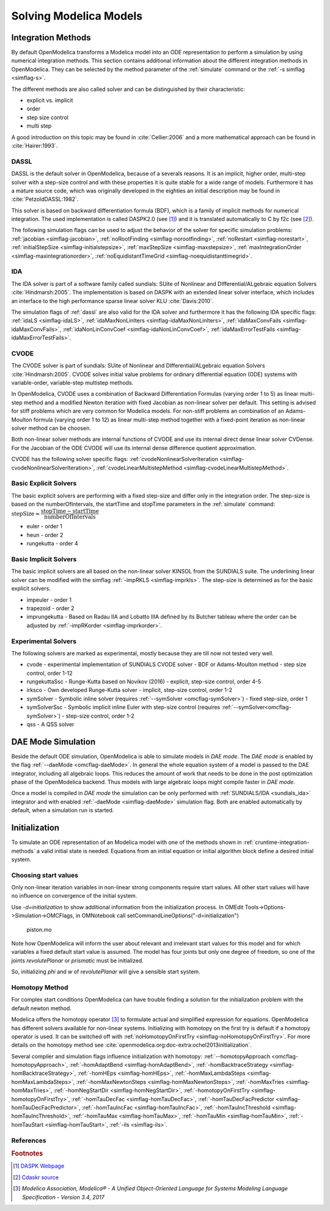 .. _solving :

Solving Modelica Models
=======================

.. TODO: Describe the Backend related modules.

.. _cruntime-integration-methods :

Integration Methods
-------------------

By default OpenModelica transforms a Modelica model into an ODE
representation to perform a simulation by using numerical integration
methods. This section contains additional information about the different
integration methods in OpenModelica. They can be selected by the method
parameter of the :ref:`simulate` command or the :ref:`-s simflag <simflag-s>`.

The different methods are also called solver and can be distinguished by
their characteristic:

- explicit vs. implicit
- order
- step size control
- multi step

A good introduction on this topic may be found in :cite:`Cellier:2006`
and a more mathematical approach can be found in :cite:`Hairer:1993`.

.. _dassl :

DASSL
~~~~~

DASSL is the default solver in OpenModelica, because of a severals reasons.
It is an implicit, higher order, multi-step solver with a step-size control
and with these properties it is quite stable for a wide range of models.
Furthermore it has a mature source code, which was originally developed
in the eighties an initial description may be found in :cite:`PetzoldDASSL:1982`.

This solver is based on backward differentiation formula (BDF), which is
a family of implicit methods for numerical integration. The used implementation
is called DASPK2.0 (see [#f1]_) and it is translated automatically to C
by f2c (see [#f2]_).

The following simulation flags can be used to adjust the behavior of the
solver for specific simulation problems:
:ref:`jacobian <simflag-jacobian>`,
:ref:`noRootFinding <simflag-norootfinding>`,
:ref:`noRestart <simflag-norestart>`,
:ref:`initialStepSize <simflag-initialstepsize>`,
:ref:`maxStepSize <simflag-maxstepsize>`,
:ref:`maxIntegrationOrder <simflag-maxintegrationorder>`,
:ref:`noEquidistantTimeGrid <simflag-noequidistanttimegrid>`.


.. _sundials_ida :

IDA
~~~

The IDA solver is part of a software family called sundials: SUite of
Nonlinear and DIfferential/ALgebraic equation Solvers :cite:`Hindmarsh:2005`.
The implementation is based on DASPK with an extended linear solver
interface, which includes an interface to the high performance sparse
linear solver KLU :cite:`Davis:2010`.

The simulation flags of :ref:`dassl` are also valid for the IDA
solver and furthermore it has the following IDA specific flags:
:ref:`idaLS <simflag-idaLS>`,
:ref:`idaMaxNonLinIters <simflag-idaMaxNonLinIters>`,
:ref:`idaMaxConvFails <simflag-idaMaxConvFails>`,
:ref:`idaNonLinConvCoef <simflag-idaNonLinConvCoef>`,
:ref:`idaMaxErrorTestFails <simflag-idaMaxErrorTestFails>`.


.. _sundials_cvode :

CVODE
~~~~~

The CVODE solver is part of sundials: SUite of Nonlinear and
DIfferential/ALgebraic equation Solvers :cite:`Hindmarsh:2005`.
CVODE solves initial value problems for ordinary differential equation (ODE)
systems with variable-order, variable-step multistep methods.

In OpenModelica, CVODE uses a combination of Backward Differentiation
Formulas (varying order 1 to 5) as linear multi-step method and a modified
Newton iteration with fixed Jacobian as non-linear solver per default.
This setting is advised for stiff problems which are very common for Modelica
models.
For non-stiff problems an combination of an Adams-Moulton formula (varying
order 1 to 12) as linear multi-step method together with a fixed-point
iteration as non-linear solver method can be choosen.

Both non-linear solver methods are internal functions of CVODE and use its
internal direct dense linear solver CVDense.
For the Jacobian of the ODE CVODE will use its internal dense difference
quotient approximation.

CVODE has the following solver specific flags:
:ref:`cvodeNonlinearSolverIteration <simflag-cvodeNonlinearSolverIteration>`,
:ref:`cvodeLinearMultistepMethod <simflag-cvodeLinearMultistepMethod>`.

Basic Explicit Solvers
~~~~~~~~~~~~~~~~~~~~~~

The basic explicit solvers are performing with a fixed step-size and
differ only in the integration order. The step-size is based on the
numberOfIntervals, the startTime and stopTime parameters in the
:ref:`simulate` command:
:math:`\mbox{stepSize} \approx \cfrac{\mbox{stopTime} - \mbox{startTime}}{\mbox{numberOfIntervals}}`

- euler - order 1
- heun - order 2
- rungekutta - order 4

Basic Implicit Solvers
~~~~~~~~~~~~~~~~~~~~~~

The basic implicit solvers are all based on the non-linear solver KINSOL
from the SUNDIALS suite. The underlining linear solver can be modified
with the simflag :ref:`-impRKLS <simflag-imprkls>`. The step-size is
determined as for the basic explicit solvers.

- impeuler  - order 1
- trapezoid - order 2
- imprungekutta - Based on Radau IIA and Lobatto IIIA defined by its
  Butcher tableau where the order can be adjusted by :ref:`-impRKorder <simflag-imprkorder>`.


Experimental Solvers
~~~~~~~~~~~~~~~~~~~~

The following solvers are marked as experimental, mostly because they
are till now not tested very well.

- cvode - experimental implementation of SUNDIALS CVODE solver - BDF or Adams-Moulton method - step size control, order 1-12
- rungekuttaSsc - Runge-Kutta based on Novikov (2016) - explicit, step-size control, order 4-5
- irksco - Own developed Runge-Kutta solver - implicit, step-size control, order 1-2
- symSolver - Symbolic inline solver (requires :ref:`--symSolver <omcflag-symSolver>`) - fixed step-size, order 1
- symSolverSsc - Symbolic implicit inline Euler with step-size control (requires :ref:`--symSolver<omcflag-symSolver>`) - step-size control, order 1-2
- qss - A QSS solver

DAE Mode Simulation
-------------------

Beside the default ODE simulation, OpenModelica is able to simulate models in
`DAE mode`. The `DAE mode` is enabled by the flag :ref:`--daeMode <omcflag-daeMode>`.
In general the whole equation system of a model is passed to the DAE integrator, 
including all algebraic loops. This reduces the amount of work that needs to be
done in the post optimization phase of the OpenModelica backend. 
Thus models with large algebraic loops might compile faster in `DAE mode`.

Once a model is compiled in `DAE mode` the simulation can be only performed 
with :ref:`SUNDIALS/IDA <sundials_ida>` integrator and with enabled 
:ref:`-daeMode <simflag-daeMode>` simulation flag. Both are enabled 
automatically by default, when a simulation run is started.


.. _initialization :

Initialization
--------------

To simulate an ODE representation of an Modelica model with one of the methods
shown in :ref:`cruntime-integration-methods` a valid initial state is needed.
Equations from an initial equation or initial algorithm block define a desired
initial system.

Choosing start values
~~~~~~~~~~~~~~~~~~~~~

Only non-linear iteration variables in non-linear strong components require
start values. All other start values will have no influence on convergence of
the initial system.

Use `-d=initialization` to show additional information from the initialization
process. In OMEdit Tools->Options->Simulation->OMCFlags, in OMNotebook call
setCommandLineOptions("-d=initialization")

.. figure :: media/piston.png

  piston.mo

.. omc-loadstring ::

  model piston
    Modelica.Mechanics.MultiBody.Parts.Fixed fixed1 annotation(
      Placement(visible = true, transformation(origin = {-80, 70}, extent = {{-10, -10}, {10, 10}}, rotation = 0)));
    Modelica.Mechanics.MultiBody.Parts.Body body1(m = 1)  annotation(
      Placement(visible = true, transformation(origin = {30, 70}, extent = {{-10, -10}, {10, 10}}, rotation = 0)));
    Modelica.Mechanics.MultiBody.Parts.FixedTranslation fixedTranslation1(r = {0.3, 0, 0})  annotation(
      Placement(visible = true, transformation(origin = {-10, 70}, extent = {{-10, -10}, {10, 10}}, rotation = 0)));
    Modelica.Mechanics.MultiBody.Parts.FixedTranslation fixedTranslation2(r = {0.8, 0, 0})  annotation(
      Placement(visible = true, transformation(origin = {10, 20}, extent = {{-10, -10}, {10, 10}}, rotation = -90)));
    Modelica.Mechanics.MultiBody.Parts.Fixed fixed2(animation = false, r = {1.1, 0, 0})  annotation(
      Placement(visible = true, transformation(origin = {70, -60}, extent = {{-10, -10}, {10, 10}}, rotation = 180)));
    Modelica.Mechanics.MultiBody.Parts.Body body2(m = 1)  annotation(
      Placement(visible = true, transformation(origin = {30, -30}, extent = {{-10, -10}, {10, 10}}, rotation = 0)));
    inner Modelica.Mechanics.MultiBody.World world annotation(
      Placement(visible = true, transformation(origin = {-70, -50}, extent = {{-10, -10}, {10, 10}}, rotation = 0)));
    Modelica.Mechanics.MultiBody.Joints.Prismatic prismatic(animation = true)  annotation(
      Placement(visible = true, transformation(origin = {30, -60}, extent = {{-10, -10}, {10, 10}}, rotation = 0)));
    Modelica.Mechanics.MultiBody.Joints.RevolutePlanarLoopConstraint revolutePlanar annotation(
      Placement(visible = true, transformation(origin = {-50, 70}, extent = {{-10, -10}, {10, 10}}, rotation = 0)));
    Modelica.Mechanics.MultiBody.Joints.Revolute revolute1(a(fixed = false),phi(fixed = false), w(fixed = false))  annotation(
      Placement(visible = true, transformation(origin = {10, 48}, extent = {{-10, -10}, {10, 10}}, rotation = -90)));
    Modelica.Mechanics.MultiBody.Joints.Revolute revolute2 annotation(
      Placement(visible = true, transformation(origin = {10, -10}, extent = {{-10, -10}, {10, 10}}, rotation = -90)));
  equation
    connect(prismatic.frame_b, fixed2.frame_b) annotation(
      Line(points = {{40, -60}, {60, -60}, {60, -60}, {60, -60}}, color = {95, 95, 95}));
    connect(fixed1.frame_b, revolutePlanar.frame_a) annotation(
      Line(points = {{-70, 70}, {-60, 70}, {-60, 70}, {-60, 70}}));
    connect(revolutePlanar.frame_b, fixedTranslation1.frame_a) annotation(
      Line(points = {{-40, 70}, {-20, 70}, {-20, 70}, {-20, 70}}, color = {95, 95, 95}));
    connect(fixedTranslation1.frame_b, revolute1.frame_a) annotation(
      Line(points = {{0, 70}, {10, 70}, {10, 58}, {10, 58}}, color = {95, 95, 95}));
    connect(revolute1.frame_b, fixedTranslation2.frame_a) annotation(
      Line(points = {{10, 38}, {10, 38}, {10, 30}, {10, 30}}, color = {95, 95, 95}));
    connect(revolute2.frame_b, prismatic.frame_a) annotation(
      Line(points = {{10, -20}, {10, -20}, {10, -60}, {20, -60}, {20, -60}}));
    connect(revolute2.frame_b, body2.frame_a) annotation(
      Line(points = {{10, -20}, {10, -20}, {10, -30}, {20, -30}, {20, -30}}, color = {95, 95, 95}));
    connect(revolute2.frame_a, fixedTranslation2.frame_b) annotation(
      Line(points = {{10, 0}, {10, 0}, {10, 10}, {10, 10}}, color = {95, 95, 95}));
    connect(fixedTranslation1.frame_b, body1.frame_a) annotation(
      Line(points = {{0, 70}, {18, 70}, {18, 70}, {20, 70}}));
  end piston;

.. omc-mos ::

  loadModel(Modelica);
  setCommandLineOptions("-d=initialization");
  buildModel(piston);

Note how OpenModelica will inform the user about relevant and irrelevant start
values for this model and for which variables a fixed default start value is
assumed.
The model has four joints but only one degree of freedom, so one of the joints
`revolutePlanar` or `prismatic` must be initialized.


So, initializing `phi` and `w` of `revolutePlanar` will give a sensible start
system.

.. omc-loadString ::

  model pistonInitialize
    extends piston(revolute1.phi.fixed = true, revolute1.phi.start = -1.221730476396031, revolute1.w.fixed = true, revolute1.w.start = 5);
  equation
  end pistonInitialize;

.. omc-mos ::

  setCommandLineOptions("-d=initialization");
  simulate(pistonInitialize, stopTime=2.0);


.. omc-gnuplot :: piston
  :caption: Vertical movement of mass body2.

  body2.frame_a.r_0[1]

Homotopy Method
~~~~~~~~~~~~~~~

For complex start conditions OpenModelica can have trouble finding a solution
for the initialization problem with the default newton method.

Modelica offers the homotopy operator [#f3]_ to formulate actual and
simplified expression for equations. OpenModelica has different solvers
available for non-linear systems. Initializing with homotopy on the first try
is default if a homotopy operator is used. It can be switched off with
:ref:`noHomotopyOnFirstTry <simflag-noHomotopyOnFirstTry>`. For more details on
the homotopy method see :cite:`openmodelica.org:doc-extra:ochel2013initialization`.

Several compiler and simulation flags influence initialization with homotopy:
:ref:`--homotopyApproach <omcflag-homotopyApproach>`,
:ref:`-homAdaptBend <simflag-homAdaptBend>`,
:ref:`-homBacktraceStrategy <simflag-homBacktraceStrategy>`,
:ref:`-homHEps <simflag-homHEps>`,
:ref:`-homMaxLambdaSteps <simflag-homMaxLambdaSteps>`,
:ref:`-homMaxNewtonSteps <simflag-homMaxNewtonSteps>`,
:ref:`-homMaxTries <simflag-homMaxTries>`,
:ref:`-homNegStartDir <simflag-homNegStartDir>`,
:ref:`-homotopyOnFirstTry <simflag-homotopyOnFirstTry>`,
:ref:`-homTauDecFac <simflag-homTauDecFac>`,
:ref:`-homTauDecFacPredictor <simflag-homTauDecFacPredictor>`,
:ref:`-homTauIncFac <simflag-homTauIncFac>`,
:ref:`-homTauIncThreshold <simflag-homTauIncThreshold>`,
:ref:`-homTauMax <simflag-homTauMax>`,
:ref:`-homTauMin <simflag-homTauMin>`,
:ref:`-homTauStart <simflag-homTauStart>`,
:ref:`-ils <simflag-ils>`.

References
~~~~~~~~~~
.. bibliography:: openmodelica.bib extrarefs.bib
  :cited:
  :filter: docname in docnames

.. rubric:: Footnotes
.. [#f1] `DASPK Webpage <https://cse.cs.ucsb.edu/software>`__
.. [#f2] `Cdaskr source <https://github.com/wibraun/Cdaskr>`__
.. [#f3] `Modelica Association, Modelica® - A Unified Object-Oriented Language for Systems Modeling Language Specification - Version 3.4, 2017`
